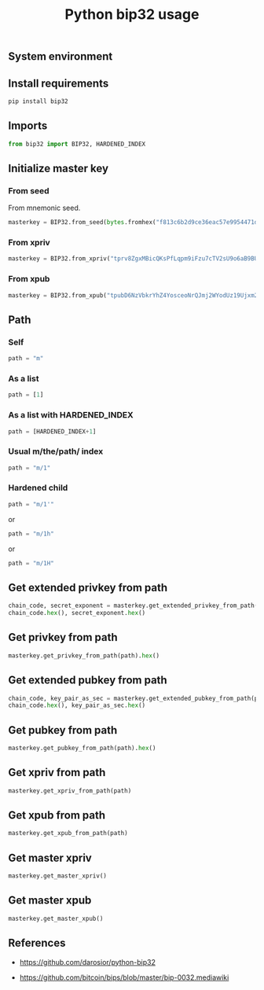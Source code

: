 #+TITLE: Python bip32 usage
#+OPTIONS: ^:nil
#+PROPERTY: header-args:sh :session *shell python-bip32-usage sh* :results silent raw
#+PROPERTY: header-args:python :session *shell python-bip32-usage python* :results replace code

** System environment

** Install requirements

#+BEGIN_SRC sh
pip install bip32
#+END_SRC

** Imports

#+BEGIN_SRC python :results silent raw
from bip32 import BIP32, HARDENED_INDEX
#+END_SRC

** Initialize master key
*** From seed

From mnemonic seed.

#+BEGIN_SRC python :results silent raw
masterkey = BIP32.from_seed(bytes.fromhex("f813c6b2d9ce36eac57e9954471d75d287e385ce8d8193a7780d1c2919d0fede"), network="test")
#+END_SRC

*** From xpriv

#+BEGIN_SRC python :results silent raw
masterkey = BIP32.from_xpriv("tprv8ZgxMBicQKsPfLqpm9iFzu7cTV2sU9o6aB9BUW66rPSNjJaozmmY9WbzLCo1fLzJMjh2z9hiL7nKCHjutuq7ps5v8m1gkv2KDWSDX3RvwCG")
#+END_SRC

*** From xpub

#+BEGIN_SRC python :results silent raw
masterkey = BIP32.from_xpub("tpubD6NzVbkrYhZ4YosceoNrQJmj2WYodUz19Ujxm28QGfEmZnqadAb8L1DrWMx6b3icdo8Zg7cPEzYhWzryeeFwumu3WU1JUwy9aBuDZ2ktyXQ")
#+END_SRC

** Path
*** Self

#+BEGIN_SRC python :results silent raw
path = "m"
#+END_SRC

*** As a list

#+BEGIN_SRC python :results silent raw
path = [1]
#+END_SRC

*** As a list with HARDENED_INDEX

#+BEGIN_SRC python :results silent raw
path = [HARDENED_INDEX+1]
#+END_SRC

*** Usual m/the/path/ index

#+BEGIN_SRC python :results silent raw
path = "m/1"
#+END_SRC

*** Hardened child

#+BEGIN_SRC python :results silent raw
path = "m/1'"
#+END_SRC

or

#+BEGIN_SRC python :results silent raw
path = "m/1h"
#+END_SRC

or

#+BEGIN_SRC python :results silent raw
path = "m/1H"
#+END_SRC

** Get extended privkey from path

#+BEGIN_SRC python
chain_code, secret_exponent = masterkey.get_extended_privkey_from_path(path)
chain_code.hex(), secret_exponent.hex()
#+END_SRC

#+RESULTS:
#+begin_src python
('a7083464bd1d3e7cb9e1a37a5fac59d768bbea2ddcc06d68db75727a69203334', '167f38fec0577b4fb9ac4a89e3ccff09546778014f28fb150715174dd70ba175')
#+end_src

** Get privkey from path

#+BEGIN_SRC python
masterkey.get_privkey_from_path(path).hex()
#+END_SRC

#+RESULTS:
#+begin_src python
167f38fec0577b4fb9ac4a89e3ccff09546778014f28fb150715174dd70ba175
#+end_src

** Get extended pubkey from path

#+BEGIN_SRC python
chain_code, key_pair_as_sec = masterkey.get_extended_pubkey_from_path(path)
chain_code.hex(), key_pair_as_sec.hex()
#+END_SRC

#+RESULTS:
#+begin_src python
('a7083464bd1d3e7cb9e1a37a5fac59d768bbea2ddcc06d68db75727a69203334', '039f589caf8cc3035c1e6385968391ceb3f300af853678d2926204ab366f24ac0a')
#+end_src

** Get pubkey from path

#+BEGIN_SRC python
masterkey.get_pubkey_from_path(path).hex()
#+END_SRC

#+RESULTS:
#+begin_src python
039f589caf8cc3035c1e6385968391ceb3f300af853678d2926204ab366f24ac0a
#+end_src

** Get xpriv from path

#+BEGIN_SRC python
masterkey.get_xpriv_from_path(path)
#+END_SRC

#+RESULTS:
#+begin_src python
tprv8cDawHNgJ3KQS3XFn4ABzPFtLHsHtyCnfnUX6mGDaiMXXy9AkkDaDr7AFVZgGFS7izpPiLW1xZptv9sx3Rafy2bCTbVWhw3J1Kuhmz5fL44
#+end_src

** Get xpub from path

#+BEGIN_SRC python
masterkey.get_xpub_from_path(path)
#+END_SRC

#+RESULTS:
#+begin_src python
tpubD8ud5hQvSR15KWZ3fhpnPnuzuKPE4JPhF65JPHJWzz9vNTPwP93AQLj2RfVb2hzUFaW9vACviTouzGYHaK2yaZb86Vj4oDAPUM29S6E76GQ
#+end_src

** Get master xpriv

#+BEGIN_SRC python
masterkey.get_master_xpriv()
#+END_SRC

#+RESULTS:
#+begin_src python
tprv8ZgxMBicQKsPfLqpm9iFzu7cTV2sU9o6aB9BUW66rPSNjJaozmmY9WbzLCo1fLzJMjh2z9hiL7nKCHjutuq7ps5v8m1gkv2KDWSDX3RvwCG
#+end_src

** Get master xpub

#+BEGIN_SRC python
masterkey.get_master_xpub()
#+END_SRC

#+RESULTS:
#+begin_src python
tpubD6NzVbkrYhZ4YosceoNrQJmj2WYodUz19Ujxm28QGfEmZnqadAb8L1DrWMx6b3icdo8Zg7cPEzYhWzryeeFwumu3WU1JUwy9aBuDZ2ktyXQ
#+end_src

** References

- https://github.com/darosior/python-bip32

- https://github.com/bitcoin/bips/blob/master/bip-0032.mediawiki
